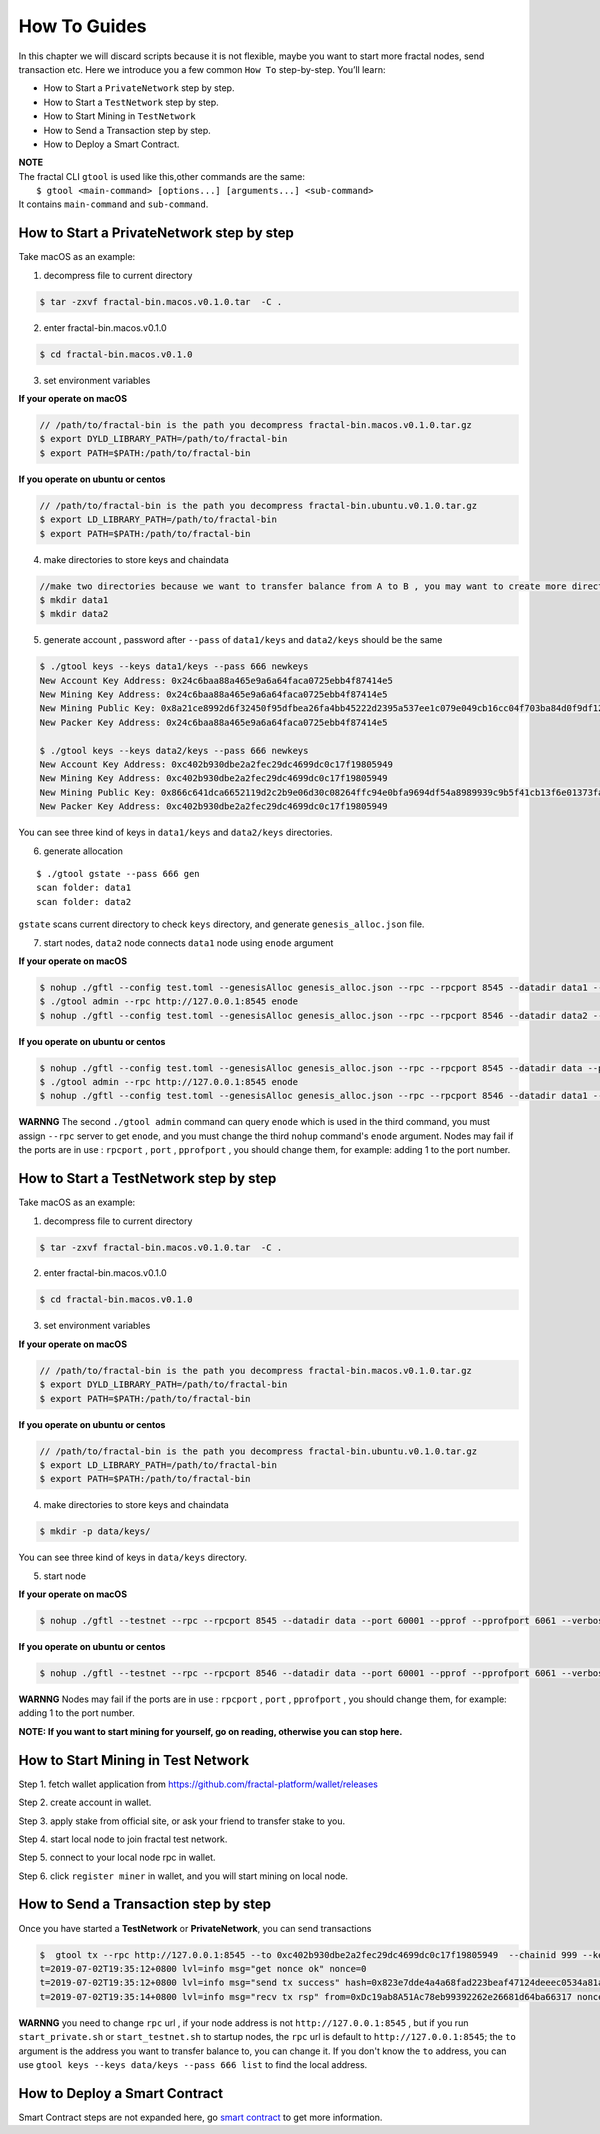 How To Guides
=============

In this chapter we will discard scripts because it is not flexible,
maybe you want to start more fractal nodes, send transaction etc.
Here we introduce you a few common ``How To``  step-by-step. 
You’ll learn:

- How to Start a ``PrivateNetwork`` step by step.
- How to Start a ``TestNetwork`` step by step.
- How to Start Mining in ``TestNetwork``
- How to Send a Transaction step by step.
- How to Deploy a Smart Contract.

| **NOTE**
| The fractal CLI ``gtool`` is used like this,other commands are the same:
|    ``$ gtool <main-command> [options...] [arguments...] <sub-command>``
| It contains ``main-command`` and ``sub-command``.


How to Start a **PrivateNetwork** step by step
-----------------------------------------------------
Take macOS as an example:

1. decompress file to current directory

.. code-block:: bash

    $ tar -zxvf fractal-bin.macos.v0.1.0.tar  -C .

2. enter fractal-bin.macos.v0.1.0

.. code-block:: bash

    $ cd fractal-bin.macos.v0.1.0

3. set environment variables

**If your operate on macOS**

.. code-block:: bash 

    // /path/to/fractal-bin is the path you decompress fractal-bin.macos.v0.1.0.tar.gz 
    $ export DYLD_LIBRARY_PATH=/path/to/fractal-bin
    $ export PATH=$PATH:/path/to/fractal-bin

**If you operate on ubuntu or centos**

.. code-block:: bash 

    // /path/to/fractal-bin is the path you decompress fractal-bin.ubuntu.v0.1.0.tar.gz
    $ export LD_LIBRARY_PATH=/path/to/fractal-bin
    $ export PATH=$PATH:/path/to/fractal-bin


4. make directories to store keys and chaindata

.. code-block:: bash 

    //make two directories because we want to transfer balance from A to B , you may want to create more directories as your pleasure.
    $ mkdir data1
    $ mkdir data2
    
5. generate account , password after ``--pass`` of ``data1/keys`` and ``data2/keys`` should be the same

.. code-block:: bash 

    $ ./gtool keys --keys data1/keys --pass 666 newkeys
    New Account Key Address: 0x24c6baa88a465e9a6a64faca0725ebb4f87414e5
    New Mining Key Address: 0x24c6baa88a465e9a6a64faca0725ebb4f87414e5
    New Mining Public Key: 0x8a21ce8992d6f32450f95dfbea26fa4bb45222d2395a537ee1c079e049cb16cc04f703ba84d0f9df120ce1e45e1868b970bcb4deecc531a1d5634b8de6fea232637cc37b369891ce774a2fe6084f14e110734e97d65a15fb3ebbdc706ac0c21f54bbb1098e409d3e997823d9ea6cf1c0f055de91ea02b08653b90859c9a40c19
    New Packer Key Address: 0x24c6baa88a465e9a6a64faca0725ebb4f87414e5

    $ ./gtool keys --keys data2/keys --pass 666 newkeys
    New Account Key Address: 0xc402b930dbe2a2fec29dc4699dc0c17f19805949
    New Mining Key Address: 0xc402b930dbe2a2fec29dc4699dc0c17f19805949
    New Mining Public Key: 0x866c641dca6652119d2c2b9e06d30c08264ffc94e0bfa9694df54a8989939c9b5f41cb13f6e01373fa2e956ba5a388084024d399bb36ccd8438770a8971432556851804a0ccf2d8f0758aecf7b103802d8673f7c157fdcde39d3febc8ab18c65881b4eeb3f4db30ec0ed41280ea92d15494b604d0f56012706e26cfa8c7713fe
    New Packer Key Address: 0xc402b930dbe2a2fec29dc4699dc0c17f19805949

You can see three kind of keys in ``data1/keys`` and ``data2/keys`` directories.

6. generate allocation

::

    $ ./gtool gstate --pass 666 gen
    scan folder: data1
    scan folder: data2

``gstate`` scans current directory to check ``keys`` directory, and generate ``genesis_alloc.json`` file.

7. start nodes, ``data2`` node connects ``data1`` node using ``enode`` argument

**If your operate on macOS**

.. code-block:: bash 

    $ nohup ./gftl --config test.toml --genesisAlloc genesis_alloc.json --rpc --rpcport 8545 --datadir data1 --port 50000 --pprof --pprofport 6060 --verbosity 3 --mine --unlock 666 > gftl1.log &
    $ ./gtool admin --rpc http://127.0.0.1:8545 enode
    $ nohup ./gftl --config test.toml --genesisAlloc genesis_alloc.json --rpc --rpcport 8546 --datadir data2 --port 50001 --pprof --pprofport 6061 --verbosity 3 --mine --unlock 666 --bootnodes enode://2b36b97ea62b8ff41011223ff0720db7e468500e2aa3253668f13a9ecd15fbbd5c1ccce8252712c063cd166f1f7be95747574cf6a68d9726a3fad62cdb40f34e@127.0.0.1:50000 > gftl2.log &

**If you operate on ubuntu or centos**

.. code-block:: bash 

    $ nohup ./gftl --config test.toml --genesisAlloc genesis_alloc.json --rpc --rpcport 8545 --datadir data --port 50000 --pprof --pprofport 6060 --verbosity 3 --mine --unlock 666 > gftl1.log 2>&1 &
    $ ./gtool admin --rpc http://127.0.0.1:8545 enode
    $ nohup ./gftl --config test.toml --genesisAlloc genesis_alloc.json --rpc --rpcport 8546 --datadir data1 --port 50001 --pprof --pprofport 6061 --verbosity 3 --mine --unlock 666 --bootnodes enode://2b36b97ea62b8ff41011223ff0720db7e468500e2aa3253668f13a9ecd15fbbd5c1ccce8252712c063cd166f1f7be95747574cf6a68d9726a3fad62cdb40f34e@127.0.0.1:30303 > gftl2.log 2>&1 &


**WARNNG** The second ``./gtool admin`` command can query ``enode`` which is used in the third command, you must assign ``--rpc`` server to get ``enode``, and you must change the third ``nohup`` command's ``enode`` argument.
Nodes may fail if the ports are in use : ``rpcport`` , ``port`` , ``pprofport`` , you should change them, for example: adding 1 to the port number.


How to Start a **TestNetwork** step by step
-----------------------------------------------------
Take macOS as an example:

1. decompress file to current directory

.. code-block:: bash

    $ tar -zxvf fractal-bin.macos.v0.1.0.tar  -C .

2. enter fractal-bin.macos.v0.1.0

.. code-block:: bash

    $ cd fractal-bin.macos.v0.1.0

3. set environment variables

**If your operate on macOS**

.. code-block:: bash 

    // /path/to/fractal-bin is the path you decompress fractal-bin.macos.v0.1.0.tar.gz 
    $ export DYLD_LIBRARY_PATH=/path/to/fractal-bin
    $ export PATH=$PATH:/path/to/fractal-bin

**If you operate on ubuntu or centos**

.. code-block:: bash 

    // /path/to/fractal-bin is the path you decompress fractal-bin.ubuntu.v0.1.0.tar.gz
    $ export LD_LIBRARY_PATH=/path/to/fractal-bin
    $ export PATH=$PATH:/path/to/fractal-bin

4. make directories to store keys and chaindata

.. code-block:: bash 

    $ mkdir -p data/keys/
    

You can see three kind of keys in ``data/keys`` directory.

5. start node

**If your operate on macOS**

.. code-block:: bash 

    $ nohup ./gftl --testnet --rpc --rpcport 8545 --datadir data --port 60001 --pprof --pprofport 6061 --verbosity 3 --mine --unlock 666 > gftl.log &

**If you operate on ubuntu or centos**

.. code-block:: bash 

    $ nohup ./gftl --testnet --rpc --rpcport 8546 --datadir data --port 60001 --pprof --pprofport 6061 --verbosity 3 --mine --unlock 666 > gftl.log 2>&1 &


**WARNNG** Nodes may fail if the ports are in use : ``rpcport`` , ``port`` , ``pprofport`` , you should change them, for example: adding 1 to the port number.



**NOTE: If you want to start mining for yourself, go on reading, otherwise you can stop here.**


How to Start Mining in Test Network
-----------------------------------------------------

Step 1. fetch wallet application from https://github.com/fractal-platform/wallet/releases

Step 2. create account in wallet.

Step 3. apply stake from official site, or ask your friend to transfer stake to you.

Step 4. start local node to join fractal test network.

Step 5. connect to your local node rpc in wallet.

Step 6. click ``register miner`` in wallet, and you will start mining on local node.


How to Send a Transaction step by step
-----------------------------------------------------
Once you have started a **TestNetwork** or **PrivateNetwork**, you can send transactions

.. code-block:: bash 

    $  gtool tx --rpc http://127.0.0.1:8545 --to 0xc402b930dbe2a2fec29dc4699dc0c17f19805949  --chainid 999 --keys data/keys --pass 666 send
    t=2019-07-02T19:35:12+0800 lvl=info msg="get nonce ok" nonce=0
    t=2019-07-02T19:35:12+0800 lvl=info msg="send tx success" hash=0x823e7dde4a4a68fad223beaf47124deeec0534a81a838add639b2a9374ed3ca4
    t=2019-07-02T19:35:14+0800 lvl=info msg="recv tx rsp" from=0xDc19ab8A51Ac78eb99392262e26681d64ba66317 nonce=0 hash=0x823e7dde4a4a68fad223beaf47124deeec0534a81a838add639b2a9374ed3ca4 to=0xC402B930dBe2a2FEc29dC4699DC0C17F19805949 receipt=<nil>

**WARNNG** you need to change ``rpc`` url , if your node address is not ``http://127.0.0.1:8545`` , but if you run ``start_private.sh`` or ``start_testnet.sh`` to startup nodes, the ``rpc`` url is default to 
``http://127.0.0.1:8545``; the ``to`` argument is the address you want to transfer balance to, you can change it. If you don't know the ``to`` address,
you can use  ``gtool keys --keys data/keys --pass 666 list`` to find the local address.


How to Deploy a Smart Contract
-----------------------------------------------------
Smart Contract steps are not expanded here, go `smart contract <https://fractal-cdt.readthedocs.io/en/v0.1.x/index.html>`_ to get more information.



